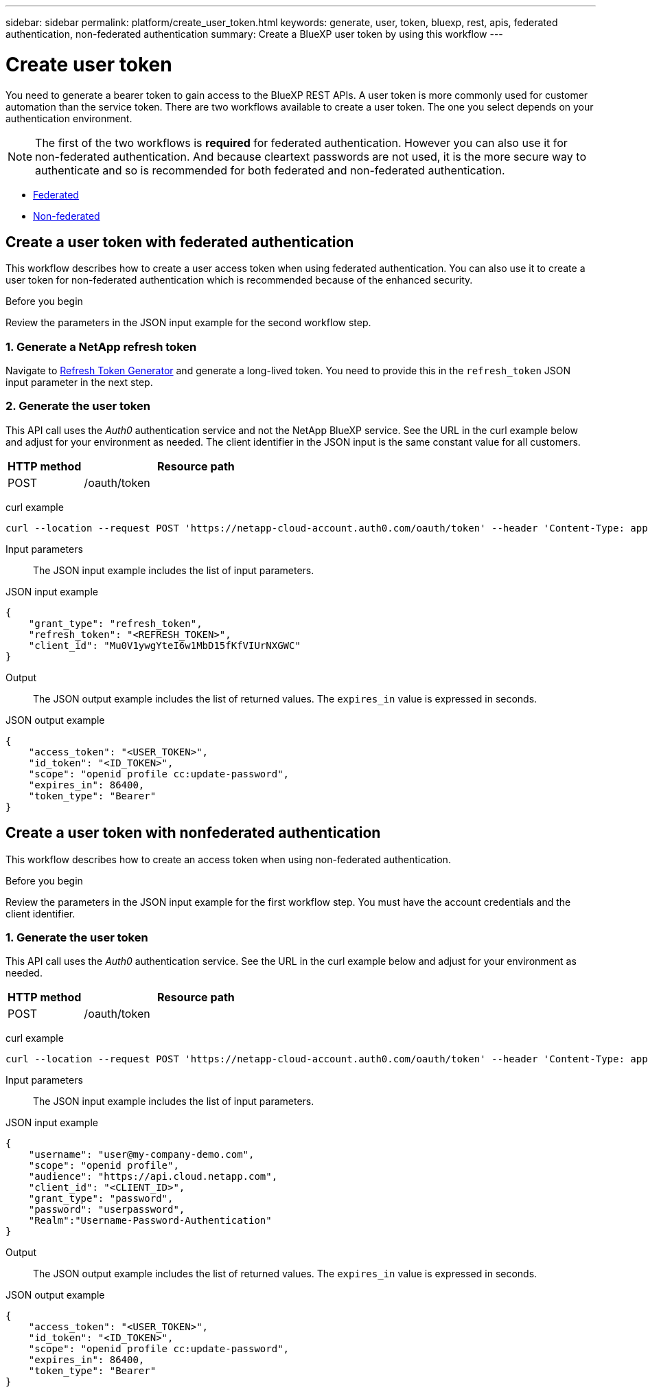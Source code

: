 // uuid: 67c9e35f-3480-5c88-95c2-c4097057a21f
---
sidebar: sidebar
permalink: platform/create_user_token.html
keywords: generate, user, token, bluexp, rest, apis, federated authentication, non-federated authentication
summary: Create a BlueXP user token by using this workflow
---

= Create user token
:hardbreaks:
:nofooter:
:icons: font
:linkattrs:
:imagesdir: ./media/

[.lead]
You need to generate a bearer token to gain access to the BlueXP REST APIs. A user token is more commonly used for customer automation than the service token. There are two workflows available to create a user token. The one you select depends on your authentication environment.

[NOTE]
The first of the two workflows is *required* for federated authentication. However you can also use it for non-federated authentication. And because cleartext passwords are not used, it is the more secure way to authenticate and so is recommended for both federated and non-federated authentication.

* link:../platform/create_user_token.html#create-a-user-token-with-federated-authentication[Federated]
* link:../platform/create_user_token.html#create-a-user-token-with-nonfederated-authentication[Non-federated]

== Create a user token with federated authentication

This workflow describes how to create a user access token when using federated authentication. You can also use it to create a user token for non-federated authentication which is recommended because of the enhanced security.

.Before you begin

Review the parameters in the JSON input example for the second workflow step.

=== 1. Generate a NetApp refresh token

Navigate to https://services.cloud.netapp.com/refresh-token[Refresh Token Generator^] and generate a long-lived token. You need to provide this in the `refresh_token` JSON input parameter in the next step.

=== 2. Generate the user token

This API call uses the _Auth0_ authentication service and not the NetApp BlueXP service. See the URL in the curl example below and adjust for your environment as needed. The client identifier in the JSON input is the same constant value for all customers.

[cols="25,75"*,options="header"]
|===
|HTTP method
|Resource path
|POST
|/oauth/token
|===

curl example::
[source,curl]
curl --location --request POST 'https://netapp-cloud-account.auth0.com/oauth/token' --header 'Content-Type: application/json' --data @JSONinput

Input parameters::

The JSON input example includes the list of input parameters.

JSON input example::
[source,json]
{
    "grant_type": "refresh_token",
    "refresh_token": "<REFRESH_TOKEN>",
    "client_id": "Mu0V1ywgYteI6w1MbD15fKfVIUrNXGWC"
}

Output::

The JSON output example includes the list of returned values. The `expires_in` value is expressed in seconds.

JSON output example::
[source,json]
{
    "access_token": "<USER_TOKEN>",
    "id_token": "<ID_TOKEN>",
    "scope": "openid profile cc:update-password",
    "expires_in": 86400,
    "token_type": "Bearer"
}

== Create a user token with nonfederated authentication

This workflow describes how to create an access token when using non-federated authentication.

.Before you begin

Review the parameters in the JSON input example for the first workflow step. You must have the account credentials and the client identifier.

=== 1. Generate the user token

This API call uses the _Auth0_ authentication service. See the URL in the curl example below and adjust for your environment as needed.

[cols="25,75"*,options="header"]
|===
|HTTP method
|Resource path
|POST
|/oauth/token
|===

curl example::
[source,curl]
curl --location --request POST 'https://netapp-cloud-account.auth0.com/oauth/token' --header 'Content-Type: application/json' --data @JSONinput

Input parameters::

The JSON input example includes the list of input parameters.

JSON input example::
[source,json]
{
    "username": "user@my-company-demo.com",
    "scope": "openid profile",
    "audience": "https://api.cloud.netapp.com",
    "client_id": "<CLIENT_ID>",
    "grant_type": "password",
    "password": "userpassword",
    "Realm":"Username-Password-Authentication"
}

Output::

The JSON output example includes the list of returned values. The `expires_in` value is expressed in seconds.

JSON output example::
[source,json]
{
    "access_token": "<USER_TOKEN>",
    "id_token": "<ID_TOKEN>",
    "scope": "openid profile cc:update-password",
    "expires_in": 86400,
    "token_type": "Bearer"
}
